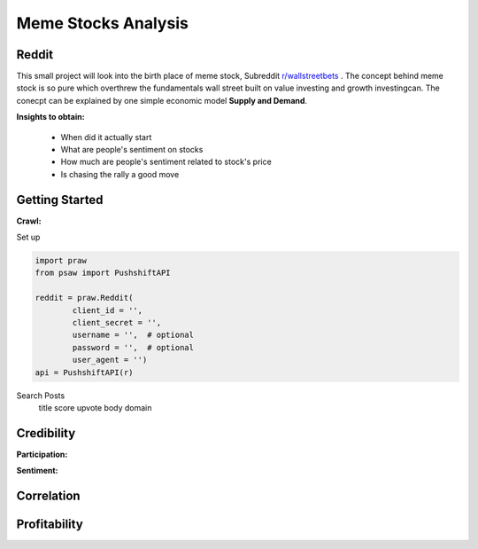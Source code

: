 *****
	Meme Stocks Analysis
*****
Reddit
#######

This small project will look into the birth place of meme stock, Subreddit `r/wallstreetbets <https://www.reddit.com/r/wallstreetbets/>`_ . The concept behind meme stock is so pure which overthrew the fundamentals wall street built on value investing and growth investingcan. The conecpt can be explained by one simple economic model **Supply and Demand**.


**Insights to obtain:**

	+ When did it actually start
	+ What are people's sentiment on stocks
	+ How much are people's sentiment related to stock's price
	+ Is chasing the rally a good move

Getting Started
####### 

**Crawl:**

Set up 

.. code-block:: python

	import praw
	from psaw import PushshiftAPI

	reddit = praw.Reddit(
		client_id = '',
		client_secret = '',
		username = '',  # optional
		password = '',  # optional
		user_agent = '')
	api = PushshiftAPI(r)

Search Posts
	title
	score
	upvote
	body domain

Credibility
#######

**Participation:**

**Sentiment:**

Correlation
#######


Profitability
#######